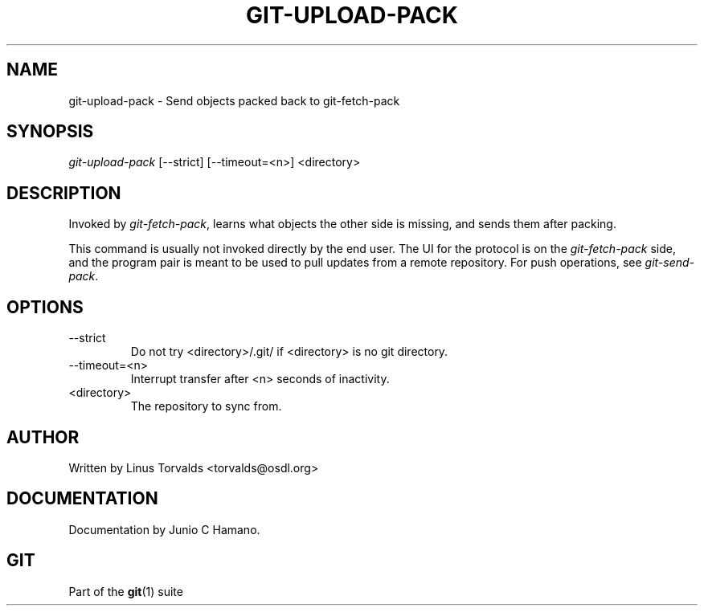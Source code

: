 .\" ** You probably do not want to edit this file directly **
.\" It was generated using the DocBook XSL Stylesheets (version 1.69.1).
.\" Instead of manually editing it, you probably should edit the DocBook XML
.\" source for it and then use the DocBook XSL Stylesheets to regenerate it.
.TH "GIT\-UPLOAD\-PACK" "1" "06/06/2008" "Git 1.5.6.rc1.21.g03300" "Git Manual"
.\" disable hyphenation
.nh
.\" disable justification (adjust text to left margin only)
.ad l
.SH "NAME"
git\-upload\-pack \- Send objects packed back to git\-fetch\-pack
.SH "SYNOPSIS"
\fIgit\-upload\-pack\fR [\-\-strict] [\-\-timeout=<n>] <directory>
.SH "DESCRIPTION"
Invoked by \fIgit\-fetch\-pack\fR, learns what objects the other side is missing, and sends them after packing.

This command is usually not invoked directly by the end user. The UI for the protocol is on the \fIgit\-fetch\-pack\fR side, and the program pair is meant to be used to pull updates from a remote repository. For push operations, see \fIgit\-send\-pack\fR.
.SH "OPTIONS"
.TP
\-\-strict
Do not try <directory>/.git/ if <directory> is no git directory.
.TP
\-\-timeout=<n>
Interrupt transfer after <n> seconds of inactivity.
.TP
<directory>
The repository to sync from.
.SH "AUTHOR"
Written by Linus Torvalds <torvalds@osdl.org>
.SH "DOCUMENTATION"
Documentation by Junio C Hamano.
.SH "GIT"
Part of the \fBgit\fR(1) suite

